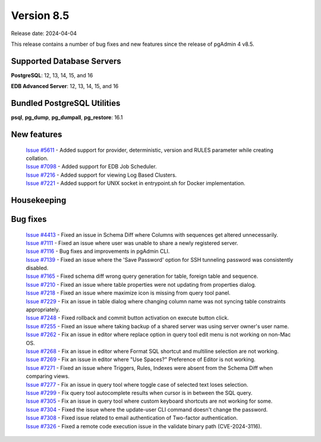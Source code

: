 ***********
Version 8.5
***********

Release date: 2024-04-04

This release contains a number of bug fixes and new features since the release of pgAdmin 4 v8.5.

Supported Database Servers
**************************
**PostgreSQL**: 12, 13, 14, 15, and 16

**EDB Advanced Server**: 12, 13, 14, 15, and 16

Bundled PostgreSQL Utilities
****************************
**psql**, **pg_dump**, **pg_dumpall**, **pg_restore**: 16.1


New features
************

  | `Issue #5611 <https://github.com/pgadmin-org/pgadmin4/issues/5611>`_ -  Added support for provider, deterministic, version and RULES parameter while creating collation.
  | `Issue #7098 <https://github.com/pgadmin-org/pgadmin4/issues/7098>`_ -  Added support for EDB Job Scheduler.
  | `Issue #7216 <https://github.com/pgadmin-org/pgadmin4/issues/7216>`_ -  Added support for viewing Log Based Clusters.
  | `Issue #7221 <https://github.com/pgadmin-org/pgadmin4/issues/7221>`_ -  Added support for UNIX socket in entrypoint.sh for Docker implementation.

Housekeeping
************


Bug fixes
*********

  | `Issue #4413 <https://github.com/pgadmin-org/pgadmin4/issues/4413>`_ -  Fixed an issue in Schema Diff where Columns with sequences get altered unnecessarily.
  | `Issue #7111 <https://github.com/pgadmin-org/pgadmin4/issues/7111>`_ -  Fixed an issue where user was unable to share a newly registered server.
  | `Issue #7116 <https://github.com/pgadmin-org/pgadmin4/issues/7116>`_ -  Bug fixes and improvements in pgAdmin CLI.
  | `Issue #7139 <https://github.com/pgadmin-org/pgadmin4/issues/7139>`_ -  Fixed an issue where the 'Save Password' option for SSH tunneling password was consistently disabled.
  | `Issue #7165 <https://github.com/pgadmin-org/pgadmin4/issues/7165>`_ -  Fixed schema diff wrong query generation for table, foreign table and sequence.
  | `Issue #7210 <https://github.com/pgadmin-org/pgadmin4/issues/7210>`_ -  Fixed an issue where table properties were not updating from properties dialog.
  | `Issue #7218 <https://github.com/pgadmin-org/pgadmin4/issues/7218>`_ -  Fixed an issue where maximize icon is missing from query tool panel.
  | `Issue #7229 <https://github.com/pgadmin-org/pgadmin4/issues/7229>`_ -  Fix an issue in table dialog where changing column name was not syncing table constraints appropriately.
  | `Issue #7248 <https://github.com/pgadmin-org/pgadmin4/issues/7248>`_ -  Fixed rollback and commit button activation on execute button click.
  | `Issue #7255 <https://github.com/pgadmin-org/pgadmin4/issues/7255>`_ -  Fixed an issue where taking backup of a shared server was using server owner's user name.
  | `Issue #7262 <https://github.com/pgadmin-org/pgadmin4/issues/7262>`_ -  Fix an issue in editor where replace option in query tool edit menu is not working on non-Mac OS.
  | `Issue #7268 <https://github.com/pgadmin-org/pgadmin4/issues/7268>`_ -  Fix an issue in editor where Format SQL shortcut and multiline selection are not working.
  | `Issue #7269 <https://github.com/pgadmin-org/pgadmin4/issues/7269>`_ -  Fix an issue in editor where "Use Spaces?" Preference of Editor is not working.
  | `Issue #7271 <https://github.com/pgadmin-org/pgadmin4/issues/7271>`_ -  Fixed an issue where Triggers, Rules, Indexes were absent from the Schema Diff when comparing views.
  | `Issue #7277 <https://github.com/pgadmin-org/pgadmin4/issues/7277>`_ -  Fix an issue in query tool where toggle case of selected text loses selection.
  | `Issue #7299 <https://github.com/pgadmin-org/pgadmin4/issues/7299>`_ -  Fix query tool autocomplete results when cursor is in between the SQL query.
  | `Issue #7305 <https://github.com/pgadmin-org/pgadmin4/issues/7305>`_ -  Fix an issue in query tool where custom keyboard shortcuts are not working for some.
  | `Issue #7304 <https://github.com/pgadmin-org/pgadmin4/issues/7304>`_ -  Fixed the issue where the update-user CLI command doesn't change the password.
  | `Issue #7308 <https://github.com/pgadmin-org/pgadmin4/issues/7308>`_ -  Fixed issue related to email authentication of Two-factor authentication.
  | `Issue #7326 <https://github.com/pgadmin-org/pgadmin4/issues/7326>`_ -  Fixed a remote code execution issue in the validate binary path (CVE-2024-3116).
